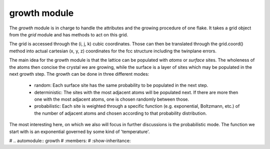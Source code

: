growth module
=============

The `growth` module is in charge to handle the attributes and the growing procedure of one
flake. It takes a grid object from the `grid` module and has methods to act on this grid.

The grid is accessed through the (i, j, k) cubic coordinates. Those can then be translated
through the grid.coord() method into actual cartesian (x, y, z) coordinates for the fcc 
structure including the twinplane errors.

The main idea for the growth module is that the lattice can be populated with `atoms` or 
`surface` sites. The wholeness of the atoms then concise the crystal we are growing, while
the surface is a layer of sites which may be populated in the next growth step.
The growth can be done in three different modes:
  * random:
    Each surface site has the same probability to be populated in the next step.
  * deterministic:
    The sites with the most adjacent atoms will be populated next. If there are more then 
    one with the most adjacent atoms, one is chosen randomly between those.
  * probabilistic:
    Each site is weighted through a specific function (e.g. exponential, Boltzmann, etc.)
    of the number of adjacent atoms and chosen according to that probability distribution.

The most interesting here, on which we also will focus in further discussions is the 
probabilistic mode. The function we start with is an exponential governed by some kind of 
'temperature'.

# .. automodule:: growth
#     :members:
#     :show-inheritance:

